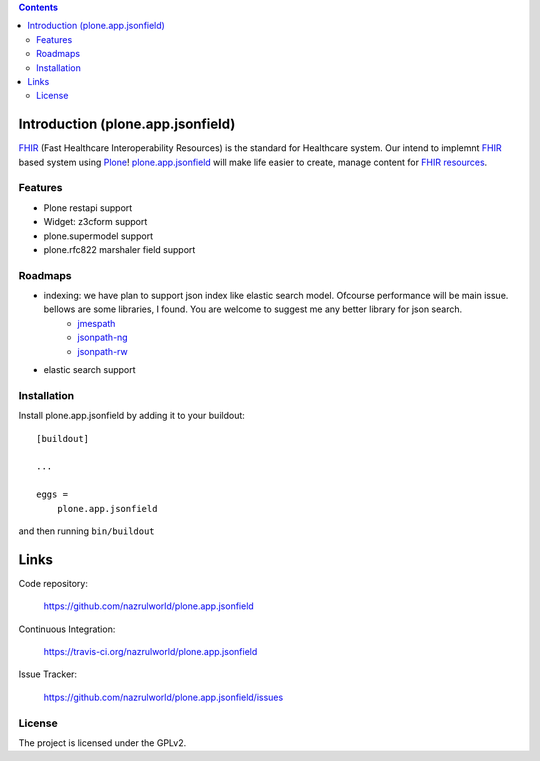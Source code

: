 .. image:: https://img.shields.io/pypi/status/plone.app.jsonfield.svg
    :target: https://pypi.python.org/pypi/plone.app.jsonfield/
    :alt: Egg Status

.. image:: https://img.shields.io/travis/nazrulworld/plone.app.jsonfield/master.svg
    :target: http://travis-ci.org/nazrulworld/plone.app.jsonfield
    :alt: Travis Build Status

.. image:: https://img.shields.io/coveralls/nazrulworld/plone.app.jsonfield/master.svg
    :target: https://coveralls.io/r/nazrulworld/plone.app.jsonfield
    :alt: Test Coverage

.. image:: https://img.shields.io/pypi/pyversions/plone.recipe.sublimetext.svg
    :target: https://pypi.python.org/pypi/plone.recipe.sublimetext/
    :alt: Python Versions

.. image:: https://img.shields.io/pypi/v/plone.app.jsonfield.svg
    :target: https://pypi.python.org/pypi/plone.app.jsonfield/
    :alt: Latest Version

.. image:: https://img.shields.io/pypi/l/plone.app.jsonfield.svg
    :target: https://pypi.python.org/pypi/plone.app.jsonfield/
    :alt: License


.. contents::

Introduction (plone.app.jsonfield)
==================================

`FHIR`_ (Fast Healthcare Interoperability Resources) is the standard for Healthcare system. Our intend to implemnt `FHIR`_ based system using `Plone`_! `plone.app.jsonfield`_ will make life easier to create, manage content for `FHIR resources`_.

Features
--------

- Plone restapi support
- Widget: z3cform support
- plone.supermodel support
- plone.rfc822 marshaler field support


Roadmaps
--------
- indexing: we have plan to support json index like elastic search model. Ofcourse performance will be main issue. bellows are some libraries, I found. You are welcome to suggest me any better library for json search.
    - `jmespath`_
    - `jsonpath-ng`_
    - `jsonpath-rw`_
- elastic search support


Installation
------------

Install plone.app.jsonfield by adding it to your buildout::

    [buildout]

    ...

    eggs =
        plone.app.jsonfield


and then running ``bin/buildout``


Links
=====

Code repository:

    https://github.com/nazrulworld/plone.app.jsonfield

Continuous Integration:

    https://travis-ci.org/nazrulworld/plone.app.jsonfield

Issue Tracker:

    https://github.com/nazrulworld/plone.app.jsonfield/issues



License
-------

The project is licensed under the GPLv2.

.. _`FHIR`: https://www.hl7.org/fhir/overview.html
.. _`Plone`: https://www.plone.org/
.. _`FHIR Resources`: https://www.hl7.org/fhir/resourcelist.html
.. _`Plone restapi`: http://plonerestapi.readthedocs.io/en/latest/
.. _`plone.app.jsonfield`: https://pypi.python.org/pypi/plone.app.jsonfield/
.. _`jmespath`: https://github.com/jmespath/jmespath.py
.. _`jsonpath-rw`: http://jsonpath-rw.readthedocs.io/en/latest/
.. _`jsonpath-ng`: https://pypi.python.org/pypi/jsonpath-ng/1.4.3